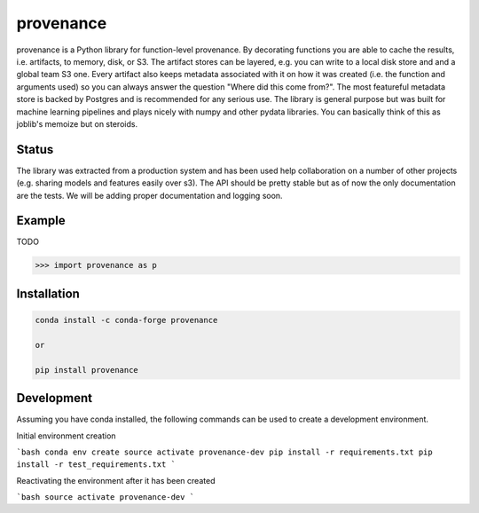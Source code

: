 ==========
provenance
==========

.. image:: https://travis-ci.org/Savvysherpa/provenance.svg?branch=master
    :target: https://travis-ci.org/Savvysherpa/provenance

provenance is a Python library for function-level provenance. By decorating
functions you are able to cache the results, i.e. artifacts, to memory, disk, or S3.
The artifact stores can be layered, e.g. you can write to a local disk store and
and a global team S3 one. Every artifact also keeps metadata associated with it
on how it was created (i.e. the function and arguments used) so you can always
answer the question "Where did this come from?".  The most featureful metadata store
is backed by Postgres and is recommended for any serious use. The library is general
purpose but was built for machine learning pipelines and plays nicely with numpy and
other pydata libraries. You can basically think of this as joblib's memoize but on
steroids.



Status
=======

The library was extracted from a production system and has been used help
collaboration on a number of other projects (e.g. sharing models and features
easily over s3). The API should be pretty stable but as of now the only documentation
are the tests. We will be adding proper documentation and logging soon.


Example
=======

TODO

.. code:: python

    >>> import provenance as p

Installation
============


.. code:: bash

    conda install -c conda-forge provenance

    or

    pip install provenance

Development
===========

Assuming you have conda installed, the following commands can be used to create a development environment.

Initial environment creation

```bash
conda env create
source activate provenance-dev
pip install -r requirements.txt
pip install -r test_requirements.txt
```

Reactivating the environment after it has been created

```bash
source activate provenance-dev
```
